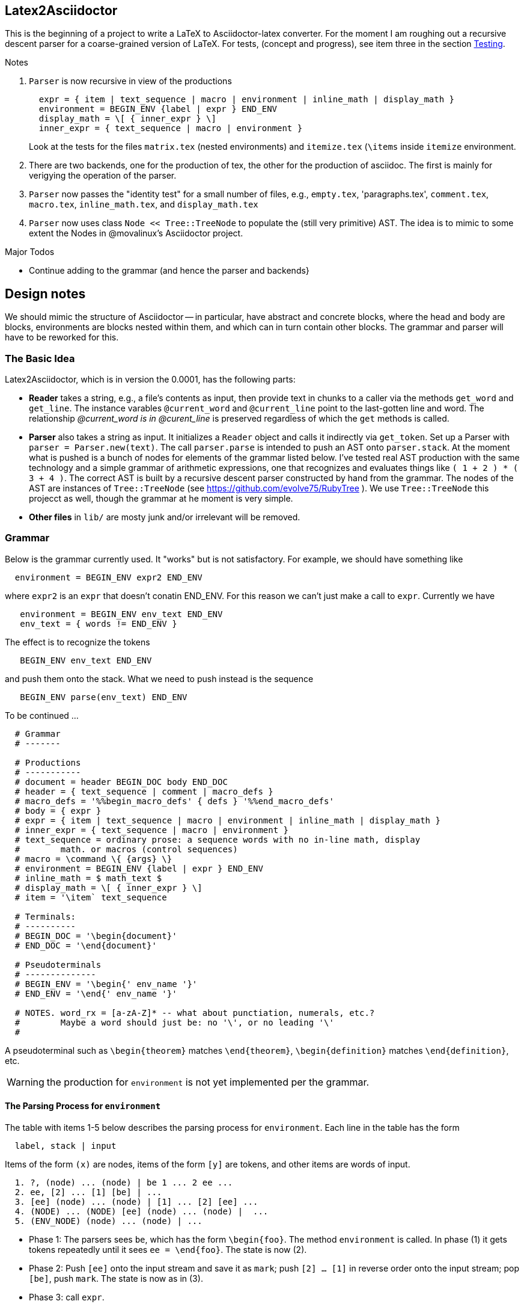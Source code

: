 == Latex2Asciidoctor

This is the beginning of a project to write
a LaTeX to Asciidoctor-latex converter.
For the moment I am roughing out
a recursive descent parser for
a coarse-grained version of LaTeX. For
tests, (concept and progress), see item
three in the section <<Testing>>.

.Notes
--
. `Parser` is now recursive in view
of the productions
+
----
  expr = { item | text_sequence | macro | environment | inline_math | display_math }
  environment = BEGIN_ENV {label | expr } END_ENV
  display_math = \[ { inner_expr } \]
  inner_expr = { text_sequence | macro | environment }
----
Look at the tests for the files `matrix.tex` (nested environments) and
`itemize.tex` (`\items` inside `itemize` environment.

. There are two backends, one for the production of tex,
the other for the production of asciidoc.  The first
is mainly for verigying the operation of the parser.

. `Parser` now passes the "identity
test" for a small number of files,
e.g., `empty.tex`, 'paragraphs.tex',
`comment.tex`, `macro.tex`, `inline_math.tex`,
and `display_math.tex`

. `Parser` now uses class `Node << Tree::TreeNode`
to populate the (still very primitive) AST.  The idea
is to mimic to some extent the Nodes in @movalinux's
Asciidoctor project.
--

.Major Todos

* Continue adding to the grammar (and hence the parser and backends}

== Design notes

We should mimic the structure of Asciidoctor -- in particular, have
abstract and concrete
blocks, where the head and body are blocks, environments are blocks nested
within them, and which can in turn contain other blocks.  The grammar
and parser will have to be reworked for this.


=== The Basic Idea

Latex2Asciidoctor, which is in version the 0.0001,
has the following parts:

* *Reader* takes a string, e.g., a file's contents as input,
then provide text in chunks to a caller via the methods `get_word` and `get_line`.
The instance varables `@current_word` and `@current_line`
point to the last-gotten line and word.  The relationship
_@current_word is in @curent_line_ is preserved regardless
of which the `get` methods is called.

* *Parser* also takes a string as input.  It initializes
a `Reader` object and calls it indirectly via `get_token`.
Set up a Parser with `parser = Parser.new(text)`. The call
`parser.parse` is intended to push an AST onto `parser.stack`.
At the moment what is pushed is a bunch of nodes for elements
of the grammar listed below.  I've tested real AST production
with the same technology and
a simple grammar of arithmetic expressions, one that
recognizes and evaluates things like
`( 1 + 2 ) * ( 3 + 4 )`.  The correct AST is built by
a recursive descent parser constructed by hand from the grammar.
The nodes of the AST are instances of `Tree::TreeNode` (see
https://github.com/evolve75/RubyTree ).
We use `Tree::TreeNode` this projecct as well,
though the grammar at he moment is very simple.


* *Other files* in `lib/` are mosty junk and/or irrelevant
 will be removed.


=== Grammar

Below is the grammar currently used.  It "works" but is not
satisfactory.  For example, we should have something like
```
  environment = BEGIN_ENV expr2 END_ENV
```
where `expr2` is an `expr` that doesn't conatin END_ENV.
For this reason we can't just make a call to `expr`.
Currently we have
```
   environment = BEGIN_ENV env_text END_ENV
   env_text = { words != END_ENV }
```
The effect is to recognize the tokens
```
   BEGIN_ENV env_text END_ENV
```
and push them onto the stack.  What we need to push instead is
the sequence
```
   BEGIN_ENV parse(env_text) END_ENV
```
To be continued ...


----
  # Grammar
  # -------

  # Productions
  # -----------
  # document = header BEGIN_DOC body END_DOC
  # header = { text_sequence | comment | macro_defs }
  # macro_defs = '%%begin_macro_defs' { defs } '%%end_macro_defs'
  # body = { expr }
  # expr = { item | text_sequence | macro | environment | inline_math | display_math }
  # inner_expr = { text_sequence | macro | environment }
  # text_sequence = ordinary prose: a sequence words with no in-line math, display
  #        math. or macros (control sequences)
  # macro = \command \{ {args} \}
  # environment = BEGIN_ENV {label | expr } END_ENV
  # inline_math = $ math_text $
  # display_math = \[ { inner_expr } \]
  # item = '\item` text_sequence

  # Terminals:
  # ----------
  # BEGIN_DOC = '\begin{document}'
  # END_DOC = '\end{document}'

  # Pseudoterminals
  # --------------
  # BEGIN_ENV = '\begin{' env_name '}'
  # END_ENV = '\end{' env_name '}'

  # NOTES. word_rx = [a-zA-Z]* -- what about punctiation, numerals, etc.?
  #        Maybe a word should just be: no '\', or no leading '\'
  #
----

A pseudoterminal such as `\begin{theorem}`
matches `\end{theorem}`, `\begin{definition}`
matches `\end{definition}`, etc.

WARNING: the production for `environment` is not yet implemented per
the grammar.

==== The Parsing Process for `environment`

The table with items 1-5 below describes the parsing
process for `environment`.
Each line in the table  has the form
----
  label, stack | input
----
Items of the form `(x)` are nodes, items of the
form `[y]` are tokens, and other items are words
of input.




----
  1. ?, (node) ... (node) | be 1 ... 2 ee ...
  2. ee, [2] ... [1] [be] | ...
  3. [ee] (node) ... (node) | [1] ... [2] [ee] ...
  4. (NODE) ... (NODE) [ee] (node) ... (node) |  ...
  5. (ENV_NODE) (node) ... (node) | ...
----

* Phase 1: The parsers sees `be`, which has the form `\begin{foo}`.  The method
  `environment` is called.  In phase (1) it gets tokens repeatedly
  until it sees `ee = \end{foo}`.  The state is now (2).

* Phase 2: Push `[ee]` onto the input stream and save it as `mark`;  push `[2] ... [1]`
  in reverse order onto the input stream; pop `[be]`, push `mark`.
  The state is now as in (3).

* Phase 3: call `expr`.

* Phase 4: `expr` has returned. Set n = depth([ee]). Create ENV_NODE,
  make (NODE) ... (NODE) its descendants, pop [ee], push ENV_NODE onto stack.
  The state is as in (5).

* Phase 5: return




==== Testing

Still very primitive, but I am using rspec and want
to use @jirutka's doctest as well.  The Reader is well
tested.

To test the parser, run
```
  $ rspec spec/parser_spec.rb
```
At the moment I am working on

. making the parser produce
a tree instead of a list of nodes.

. the method `render_tree` in module `RenderNode`

. passing the "identity test"
in `parser_spec.rb`:  the yield of the parser
should be the same as the input text modulo white space.
This is tested using `test(file)` or `test(file, verbose: true)`
which is defined in `parser_spec.rb`.  Here is a typical test:
```
 it 'can parse and render environments' do
    test('environment.tex')
  end
```
This approach is inspired by @jirutka's `doctest`.
Once the parser implements whatever the final grammar
is and passes this text, another render method
can be developed to produce the proper Asciidoctor text.

